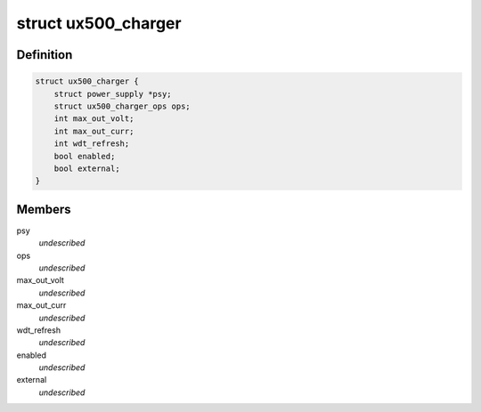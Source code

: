 .. -*- coding: utf-8; mode: rst -*-
.. src-file: include/linux/mfd/abx500/ux500_chargalg.h

.. _`ux500_charger`:

struct ux500_charger
====================

.. c:type:: struct ux500_charger

    power supply ux500 charger sub class \ ``psy``\                  power supply base class \ ``ops``\                  ux500 charger operations \ ``max_out_volt``\         maximum output charger voltage in mV \ ``max_out_curr``\         maximum output charger current in mA \ ``enabled``\              indicates if this charger is used or not \ ``external``\             external charger unit (pm2xxx)

.. _`ux500_charger.definition`:

Definition
----------

.. code-block:: c

    struct ux500_charger {
        struct power_supply *psy;
        struct ux500_charger_ops ops;
        int max_out_volt;
        int max_out_curr;
        int wdt_refresh;
        bool enabled;
        bool external;
    }

.. _`ux500_charger.members`:

Members
-------

psy
    *undescribed*

ops
    *undescribed*

max_out_volt
    *undescribed*

max_out_curr
    *undescribed*

wdt_refresh
    *undescribed*

enabled
    *undescribed*

external
    *undescribed*

.. This file was automatic generated / don't edit.

